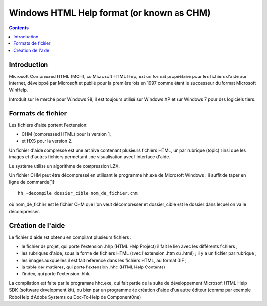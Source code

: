 

.. index::
   pair: Windows HTML Help ; Format
   ! Windows HTML Help 
   pair: CHM ;  Windows HTML Help

.. _whm_chm:

==========================================
Windows HTML Help format (or known as CHM)
==========================================

.. seealso::

   - http://www.wikiwand.com/fr/Microsoft_Compressed_HTML


.. contents::
   :depth: 3
   
   
Introduction
============

Microsoft Compressed HTML (MCH), ou Microsoft HTML Help, est un format 
propriétaire pour les fichiers d'aide sur internet, développé par 
Microsoft et publié pour la première fois en 1997 comme étant le 
successeur du format Microsoft WinHelp. 

Introduit sur le marché pour Windows 98, il est toujours utilisé sur 
Windows XP et sur Windows 7 pour des logiciels tiers.


Formats de fichier
===================

Les fichiers d'aide portent l'extension:

- CHM (compressed HTML) pour la version 1, 
- et HXS pour la version 2. 


Un fichier d'aide compressé est une archive contenant plusieurs fichiers 
HTML, un par rubrique (topic) ainsi que les images et d'autres fichiers 
permettant une visualisation avec l'interface d'aide. 

Le système utilise un algorithme de compression LZX.

Un fichier CHM peut être décompressé en utilisant le programme hh.exe de 
Microsoft Windows : il suffit de taper en ligne de commande[1]::

    hh -decompile dossier_cible nom_de_fichier.chm

où nom_de_fichier est le fichier CHM que l'on veut décompresser et 
dossier_cible est le dossier dans lequel on va le décompresser.



Création de l'aide
===================

Le fichier d'aide est obtenu en compilant plusieurs fichiers :

- le fichier de projet, qui porte l'extension .hhp (HTML Help Project) 
  il fait le lien avec les différents fichiers ;
- les rubriques d'aide, sous la forme de fichiers HTML (avec 
  l'extension .htm ou .html) ; il y a un fichier par rubrique ;
- les images auxquelles il est fait référence dans les fichiers HTML, 
  au format GIF ;
- la table des matières, qui porte l'extension .hhc (HTML Help Contents) 
- l'index, qui porte l'extension .hhk.

La compilation est faite par le programme hhc.exe, qui fait partie de 
la suite de développement Microsoft HTML Help SDK (software development kit), 
ou bien par un programme de création d'aide d'un autre éditeur (comme 
par exemple RoboHelp d’Adobe Systems ou Doc-To-Help de ComponentOne)





